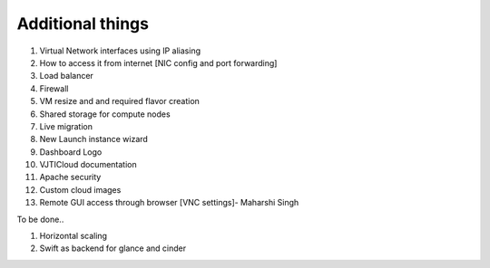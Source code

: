 Additional things
=================

#. Virtual Network interfaces using IP aliasing
#. How to access it from internet [NIC config and port forwarding]
#. Load balancer
#. Firewall
#. VM resize and and required flavor creation 
#. Shared storage for compute nodes
#. Live migration
#. New Launch instance wizard 
#. Dashboard Logo 
#. VJTICloud documentation
#. Apache security
#. Custom cloud images
#. Remote GUI access through browser [VNC settings]- Maharshi Singh


To be done..

#. Horizontal scaling
#. Swift as backend for glance and cinder

.. HA http://docs.openstack.org/ha-guide/intro-ha-concepts.html
